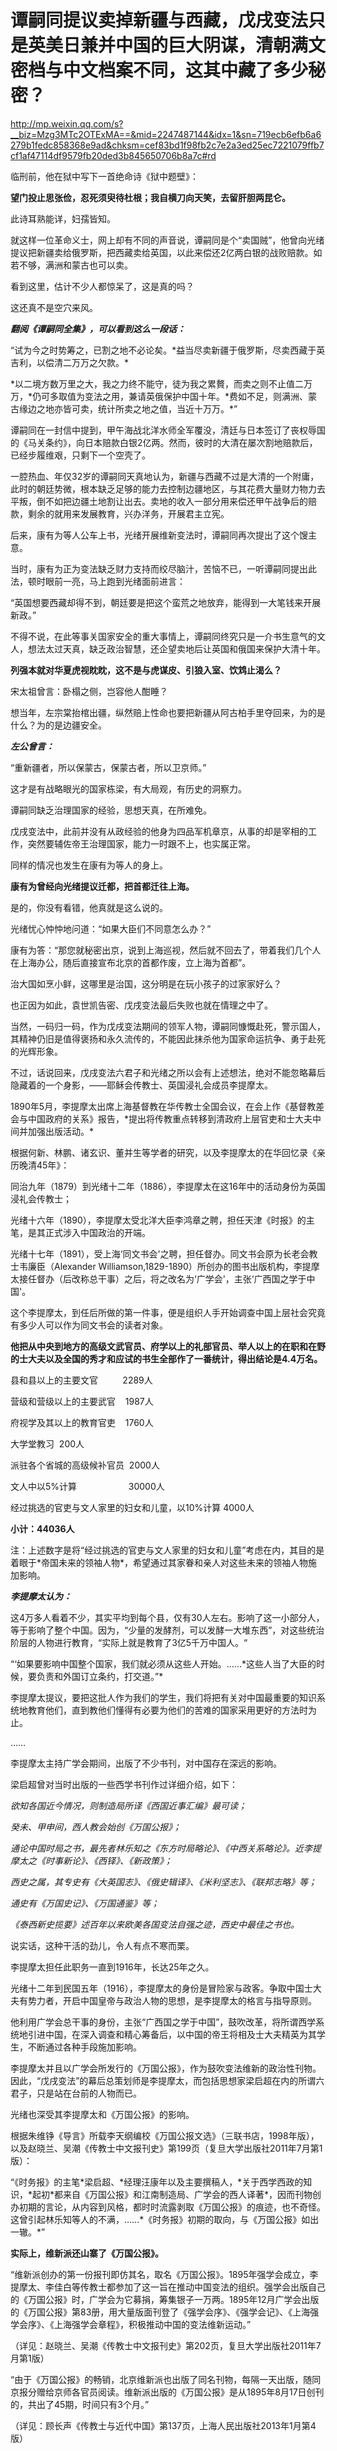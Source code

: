 * 谭嗣同提议卖掉新疆与西藏，戊戌变法只是英美日兼并中国的巨大阴谋，清朝满文密档与中文档案不同，这其中藏了多少秘密？

http://mp.weixin.qq.com/s?__biz=Mzg3MTc2OTExMA==&mid=2247487144&idx=1&sn=719ecb6efb6a6279b1fedc858368e9ad&chksm=cef83bd1f98fb2c7e2a3ed25ec7221079ffb7cf1af47114df9579fb20ded3b845650706b8a7c#rd


临刑前，他在狱中写下一首绝命诗《狱中题壁》：

*望门投止思张俭，忍死须臾待杜根；我自横刀向天笑，去留肝胆两昆仑。*

此诗耳熟能详，妇孺皆知。

[[./img/26-1.jpeg]]

就这样一位革命义士，网上却有不同的声音说，谭嗣同是个“卖国贼”，他曾向光绪提议把新疆卖给俄罗斯，把西藏卖给英国，以此来偿还2亿两白银的战败赔款。如若不够，满洲和蒙古也可以卖。

看到这里，估计不少人都惊呆了，这是真的吗？

这还真不是空穴来风。

/*翻阅《谭嗣同全集》，可以看到这么一段话：*/

“试为今之时势筹之，已割之地不必论矣。*益当尽卖新疆于俄罗斯，尽卖西藏于英吉利，以偿清二万万之欠款。*

*以二境方数万里之大，我之力终不能守，徒为我之累贅，而卖之则不止值二万万，*仍可多取值为变法之用，兼请英俄保护中国十年。*费如不足，则满洲、蒙古缘边之地亦皆可卖，统计所卖之地之值，当近十万万。*”

谭嗣同在一封信中提到，甲午海战北洋水师全军覆没，清廷与日本签订了丧权辱国的《马关条约》，向日本赔款白银2亿两。然而，彼时的大清在屡次割地赔款后，已经步履维艰，只剩下一个空壳了。

一腔热血、年仅32岁的谭嗣同天真地认为，新疆与西藏不过是大清的一个附庸，此时的朝廷势微，根本缺乏足够的能力去控制边疆地区，与其花费大量财力物力去平叛，倒不如把边疆土地割让出去。卖地的收入一部分用来偿还甲午战争后的赔款，剩余的就用来发展教育，兴办洋务，开展君主立宪。

后来，康有为等人公车上书，光绪开展维新变法时，谭嗣同再次提出了这个馊主意。

当时，康有为正为变法缺乏财力支持而绞尽脑汁，苦恼不已，一听谭嗣同提出此法，顿时眼前一亮，马上跑到光绪面前进言：

“英国想要西藏却得不到，朝廷要是把这个蛮荒之地放弃，能得到一大笔钱来开展新政。”

不得不说，在此等事关国家安全的重大事情上，谭嗣同终究只是一介书生意气的文人，想法太过天真，缺乏政治智慧，还企望卖地后让英国和俄国来保护大清十年。

*列强本就对华夏虎视眈眈，这不是与虎谋皮、引狼入室、饮鸩止渴么？*

[[./img/26-2.jpeg]]

宋太祖曾言：卧榻之侧，岂容他人酣睡？

想当年，左宗棠抬棺出疆，纵然赔上性命也要把新疆从阿古柏手里夺回来，为的是什么？为的是边疆安全。

/*左公曾言：*/

“重新疆者，所以保蒙古，保蒙古者，所以卫京师。”

这才是有战略眼光的国家栋梁，有大局观，有历史的洞察力。

谭嗣同缺乏治理国家的经验，思想天真，在所难免。

戊戌变法中，此前并没有从政经验的他身为四品军机章京，从事的却是宰相的工作，突然要辅佐帝王治理国家，能力一时跟不上，也实属正常。

同样的情况也发生在康有为等人的身上。

*康有为曾经向光绪提议迁都，把首都迁往上海。*

是的，你没有看错，他真就是这么说的。

光绪忧心忡忡地问道：“如果大臣们不同意怎么办？”

康有为答：“那您就秘密出京，说到上海巡视，然后就不回去了，带着我们几个人在上海办公，随后直接宣布北京的首都作废，立上海为首都”。

治大国如烹小鲜，这哪里是治国，这分明是在玩小孩子的过家家好么？

也正因为如此，袁世凯告密、戊戌变法最后失败也就在情理之中了。

当然，一码归一码，作为戊戌变法期间的领军人物，谭嗣同慷慨赴死，警示国人，其精神仍旧是值得褒扬和永久流传的，不能因此抹杀他为国家命运抗争、勇于赴死的光辉形象。

不过，话说回来，戊戌变法六君子和光绪之所以会有上述想法，绝对不能忽略幕后隐藏着的一个身影，------耶稣会传教士、英国浸礼会成员李提摩太。

[[./img/26-3.jpeg]]

1890年5月，李提摩太出席上海基督教在华传教士全国会议，在会上作《基督教差会与中国政府的关系》报告，*提出将传教重点转移到清政府上层官吏和士大夫中间并加强出版活动。*

[[./img/26-4.jpeg]]

根据何新、林鹏、诸玄识、董并生等学者的研究，以及李提摩太的在华回忆录《亲历晚清45年》：

同治九年（1879）到光绪十二年（1886），李提摩太在这16年中的活动身份为英国浸礼会传教士；

光绪十六年（1890），李提摩太受北洋大臣李鸿章之聘，担任天津《时报》的主笔，是其正式涉入中国政治的开端。

光绪十七年（1891），受上海‘同文书会'之聘，担任督办。同文书会原为长老会教士韦廉臣（Alexander
Williamson,1829-1890）所创办的图书出版机构，李提摩太接任督办（后改称总干事）之后，将之改名为‘广学会'，主张‘广西国之学于中国'。

这个李提摩太，到任后所做的第一件事，便是组织人手开始调查中国上层社会究竟有多少人可以作为同文书会的读者对象。

*他把从中央到地方的高级文武官员、府学以上的礼部官员、举人以上的在职和在野的士大夫以及全国的秀才和应试的书生全部作了一番统计，得出结论是4.4万名。*

县和县以上的主要文官          2289人

营级和营级以上的主要武官    1987人

府视学及其以上的教育官吏    1760人

大学堂教习  200人

派驻各个省城的高级候补官员  2000人

文人中以5%计算                     30000人

经过挑选的官吏与文人家里的妇女和儿童，以10%计算 4000人

*小计：44036人*

注：上述数字是将“经过挑选的官吏与文人家里的妇女和儿童”考虑在内，其目的是着眼于*帝国未来的领袖人物*，希望通过其家眷和亲人对这些未来的领袖人物施加影响。

/*李提摩太认为：*/

这4万多人看着不少，其实平均到每个县，仅有30人左右。影响了这一小部分人，等于影响了整个中国。因为，“少量的发酵剂，可以发酵一大堆东西”，对这些统治阶层的人物进行教育，“实际上就是教育了3亿5千万中国人。“

“‘如果要影响中国整个国家，我们就必须从这些人开始。......*这些人当了大臣的时候，要负责和外国订立条约，打交道。”*

李提摩太提议，要把这批人作为我们的学生，我们将把有关对中国最重要的知识系统地教育他们，直到教他们懂得有必要为他们的苦难的国家采用更好的方法时为止。

......

李提摩太主持广学会期间，出版了不少书刊，对中国存在深远的影响。

梁启超曾对当时出版的一些西学书刊作过详细介绍，如下：

/欲知各国近今情况，则制造局所译《西国近事汇编》最可读；/

/癸未、甲申间，西人教会始创《万国公报》；/

/通论中国时局之书，最先者林乐知之《东方时局略论》、《中西关系略论》。近李提摩太之《时事新论》、《西铎》、《新政策》；/

/西史之属，其专史有《大英国志》、《俄史辑译》、《米利坚志》、《联邦志略》等；/

/通史有《万国史记》、《万国通鉴》等；/

/《泰西新史揽要》述百年以来欧美各国变法自强之迹，西史中最佳之书也。/

说实话，这种干活的劲儿，令人有点不寒而栗。

李提摩太担任此职务一直到1916年，长达25年之久。

光绪十二年到民国五年（1916），李提摩太的身份是冒险家与政客。争取中国士大夫有势力者，开启中国皇帝与政治人物的思想，是李提摩太的格言与指导原则。

他利用广学会总干事的身份，主张“广西国之学于中国”，鼓吹改革，将所谓西学系统地引进中国，在深入调查和精心筹备后，以中国的帝王将相及士大夫精英为其学生，不断通过各种手段施加影响。

李提摩太并且以广学会所发行的《万国公报》，作为鼓吹变法维新的政治性刊物。因此，“戊戌变法”的幕后总策划师是李提摩太，而包括思想家梁启超在内的所谓六君子，只是站在台前的人物而已。

光绪也深受其李提摩太和《万国公报》的影响。

[[./img/26-5.jpeg]]

根据朱维铮《导言》所载李天纲编校《万国公报文选》（三联书店，1998年版），以及赵晓兰、吴潮《传教士中文报刊史》第199页（复旦大学出版社2011年7月第1版）：

“《时务报》的主笔*梁启超、*经理汪康年以及主要撰稿人，*关于西学西政的知识，*起初*都来自《万国公报》和江南制造局、广学会的西人译著*，因而刊物创办初期的言论，从内容到风格，都时时流露剥取《万国公报》的痕迹，也不奇怪。这曾引起林乐知等人的不满，......*《时务报》初期的取向，与《万国公报》如出一辙。*” 

*实际上，维新派还山寨了《万国公报》。*

“维新派创办的第一份报刊即仿其名，取名《万国公报》。1895年强学会成立，李提摩太、李佳白等传教士都参加了这一旨在推动中国变法的组织。强学会出版自己的《万国公报》时，广学会为它募捐，筹集银子一万两。1895年12月广学会出版的《万国公报》第83册，用大量版面刊登了《强学会序》、《强学会记》、《上海强学会序》、《上海强学会章程》，积极推动中国的变法维新运动。”

（详见：赵晓兰、吴潮《传教士中文报刊史》第202页，复旦大学出版社2011年7月第1版）

“由于《万国公报》的畅销，北京维新派也出版了同名刊物，每隔一天出版，随同京报分赠给京师各官员阅读。维新派出版的《万国公报》是从1895年8月17日创刊的，共出了45期，时间只有3个月。”

（详见：顾长声《传教士与近代中国》第137页，上海人民出版社2013年1月第4版）

你以为真的是康有为提出的变法？

可他提案的具体内容为何与李提摩太所提建议的一模一样？

“李提摩太直接与维新运动领袖接触，是在1895年10月17日与康有为的会晤。据李提摩太给他妻子的信中写道：

我惊奇地发现，几乎我以前所作的种种建议，全都概括和凝聚在他那份具体而微的计划中了。无怪乎他来访问我时，我们有那么多共同之处”。

（详见：顾长声《传教士与近代中国》第151页，上海人民出版社2013年1月第4版）

*再来看看戊戌变法时，伊藤博文此人是如何“出山”的。*

逼李鸿章签下《马关条约》的人就是日本首相伊藤博文。此人出生于长州藩，是明治维新三杰之一木户孝允(长州藩人)的小弟，他能当选首相、背后是“长州-萨摩”圈子的权力传承暗线。明治维新发源于长州和萨摩两藩，明治维新三杰，西乡隆盛、大久保利通和木户孝允均来自长州和萨摩。

根据伊藤之雄《伊藤博文------创造近代日本之人》一书（李启彰、钟瑞芳中译本第365-366页，台湾广场出版远足文化出版事业有限公司2017年4月1版2刷）记载，伊藤博文经过韩国到中国觐见光绪的行程如下：

“7月26日，伊藤终于从大矶出发，途经京都、大阪等地，8月16日由神户港起航，18日抵达长崎，之后则经由韩国仁川，25日到达汉城（今首尔）。

抵达仁川时，一名皇族受命迎接伊藤。......

9月8日，伊藤一行从仁川启程抵达天津，14日进入北京。......

即便在天津，伊藤也受到清朝上下‘笔墨不能详尽的款待'，日夜忙于出席宴会，也有许多中国客人络绎不绝登门拜访，希望伊藤能为中国尽一份心力。

在北京时，9月20日伊藤被允许觐见光绪皇帝，受到几乎前所未有的礼遇。”

就在伊藤博文赶往北京时，李提摩太也同时行动，前往北京，且两人到北京后下榻同一处。

“伊藤博文是在光绪二十四年七月二十六日（9月11日）抵达天津。在此前两天的七月二十四日（9月9日），康有为也邀请了英国传教士李提摩太，自上海赴京。李提摩太则向康有为建议，聘请伊藤博文为中国变法的顾问。”

（详见：李提摩太著、林树惠译《中国的维新运动》，收入中国史学会主编：《戊戌变法》，第3册，页563）

究其实质，戊戌变法的内容不过是以英国（即坤图上的*谙厄利亚*）在印度的殖民统治和实践为基础，仿造印度模式对中国进行兼并，美之名曰“中美英日”合邦。实际上说白了，就是让外来的和尚高高在上，统治中国，譬如，邀请日本首相公鸡会成员伊藤博文来担任总理大臣（首相），而身为英国传教士、公鸡会成员的李提摩太则出任该政府的最高顾问。

*按照《中国的维新运动》书中第2章、第3节的介绍，李提摩太曾于甲午战争后撰《新政策》一文，主张中国应该将外交、新政、铁路、借款、报纸、教育等权力，皆交由西人掌管，想要以聘用西方人才之名，行夺取中国政权之实。*

/*李提摩太向光绪提出的变法方案的前两条为：*/

其一，皇帝应聘用两位外国顾问；

其二，成立内阁，由八名部长组成，半数为满、汉族人担任，另外半数应聘请懂得世界进步事物的外国官员担任。

/*李提摩太提出的“四国合邦”计划拟定的内阁名单中有不少外国阁员：*/

1、两位外国顾问：

李提摩太（英国传教士，在中国的西学“总教头”）

伊藤博文（卸任日本首相，曾发动甲午战争并签署马关条约）

各位可以自行比较一下这二位的装束，都是公鸡会成员

[[./img/26-6.jpeg]]

[[./img/26-7.jpeg]]

2、四名外国阁员：

清朝总税务司赫德（英国人）

汇丰银行大班艾迪斯（英国人）

李鸿章的顾问科士达（美国前国务卿）

天津税务司德鲁（美国人）

（详见：顾长声《传教士与近代中国》第153页，上海人民出版社2013年1月第4版） 

当时，广学会充分发动舆论机器，在民间营造氛围，与朝堂遥相呼应，试图让百姓相信吞并中国乃是不折不扣的自然之理。

广学会出版的所有书籍中影响力最大的有两种：

1）《泰西新史揽要》：由英国人麦垦西著、李提摩太翻译并作序，梁启超评论其为“西史中最佳之书也”；

2）《中东战纪本末》：林乐知（Young John
Allen，1836年---1907年）编译。“中”指中国，“东”指日本，“战”指甲午海战，全书共有16卷，刊载了中日甲午战争大量的史料并附有多篇传教士撰写的论说。

但是，这个林乐知却利用它来散布丛林法则、“弱肉强食”的论调。

[[./img/26-8.jpeg]]

/*
*/

/*他在译序中恬不知耻地写道：*/

“余美国人也，而寓华之日多于在美之年，爱之深，不觉其言之切。......各国之鹰瞵而虎视者，非尽欲侮中华也，弱肉而强食，势有必至，理有固然也。

林乐知把日本侵华之战称为‘义战'，战争的责任在中国而不在日本。他劝中国应速降日本：

中日之战，人皆曰，中败而日胜，是天之败中国也。〔中国宜〕迅速行成于日本，无论有无兵费，不妨悉索弊赋以应之，急则治标，别无良策也......”

（详见：林乐知编译《中东战纪本末》初编第6卷，第15-19页）

......

*凡此种种，若不是袁世凯告密、慈禧及时察觉，一锤砸碎了他们的计划，这个计划就差点成功了。*

[[./img/26-9.png]]

*那袁世凯为何要告密呢？*

说到底，是被维新派密谋“诛荣禄，擒慈禧”的命令给逼的。

除此之外，袁世凯在朝鲜为相时，伊藤博文为小日子驻朝鲜公使，两人本就不对付。

1882年，朝鲜大院君（朝鲜国王的父亲）策动壬午兵变，清廷和日本争分夺秒，想抢占先机。

吴长庆率清军入朝，张謇协助，袁世凯强行抓捕了大院君，平息了朝鲜兵变。

日本人介入朝鲜的良机，被袁世凯的扼杀在萌芽状态。

1884年，清法战争爆发，中国南方形势危急。吴长庆率兵回国。朝鲜内部再度出现混乱迹象。朝鲜当时有两个党派，保守党亲华，开化党亲日。清军回国，让开化党逐渐占据优势。

1884年12月4日，甲申政变爆发，设下鸿门宴，帐后埋伏“三百刀斧手”，摔杯为号，想要趁机伏杀袁世凯。

袁世凯嗅到了不同寻常的危险气息，没有赴宴，最终逃过一劫。

当日军和开化党人控制皇宫后，袁世凯得知消息，于1884年12月6日在没有得到上峰命令情况下，果断攻入皇宫，身先士卒，大获全胜。

1884年，伊藤博文在与李鸿章交涉时，提出惩办袁世凯问题。日本对袁“憾之刺骨，百般排陷之”。

所以，在日本人眼里，袁世凯屡次破坏“皇国大计”，对日本的态度一直不好。

由于李提摩太在中国的“卓越表现”，引得无数后来的传教士景仰不已，所以，后来有个叫司徒雷登的传教士，也写了一本*在华五十年的回忆录*（《在华五十年》是一本司徒雷登著作，北京出版社1982年出版）

[[./img/26-10.png]]

司徒雷登于1876年6月生于杭州，父母均为美国在华传教士。1904年开始在中国传教，曾参加建立杭州育英书院（后来的之江大学）。1908年任南京金陵协和神学院希腊文教授。1919年起任燕京大学校长、校务长。1946年任美国驻华大使，1949年8月离开中国。

一个在华45年，一个在华50年；一个在华创办了山西大学，一个在华参与创办了燕京大学，并任首任校长。

有鉴于此，能在教材中看到有关传教士真实的另一面吗？

怕是有人会故意忽略阴暗那面，忽略本质那面，而流于表面，高唱赞歌吧？

17世纪中叶的清代内阁秘档系统完整地反映了清初西洋传教士在华活动的情况，其全称为“清代内阁秘本档中有关17世纪在华西洋传教士活动的档案”，共24件，现藏于中国第一历史档案馆。

但它却只有满文档案，没有中文档案，现在懂满文的人越来越少，何时能解读翻译成中译本？

中国第一历史档案馆保存了大部分清代档案，约1000余万件，其中很大一部分为满文版，国家能否制作一本满汉电子词典，以人工智能的方式来协助翻译、提高效率？

[[./img/26-11.jpeg]]

[[./img/26-12.jpeg]]

1999清代内阁秘本档

[[./img/26-13.jpeg]]

何时能把传教士影响中国历史的所作所为，明明白白、清清楚楚地写进历史教科书中去？

*有生之年，我们还能等到吗？*

